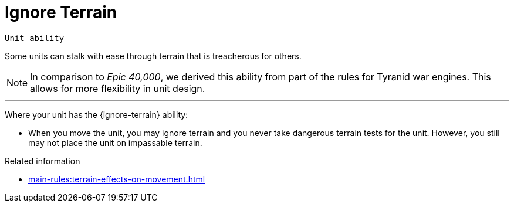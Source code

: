 = Ignore Terrain

`Unit ability`

Some units can stalk with ease through terrain that is treacherous for others.

[NOTE.e40k]
====
In comparison to _Epic 40,000_, we derived this ability from part of the rules for Tyranid war engines.
This allows for more flexibility in unit design.
====

---

Where your unit has the {ignore-terrain} ability:

* When you move the unit, you may ignore terrain and you never take dangerous terrain tests for the unit.
However, you still may not place the unit on impassable terrain.

.Related information
* xref:main-rules:terrain-effects-on-movement.adoc[]